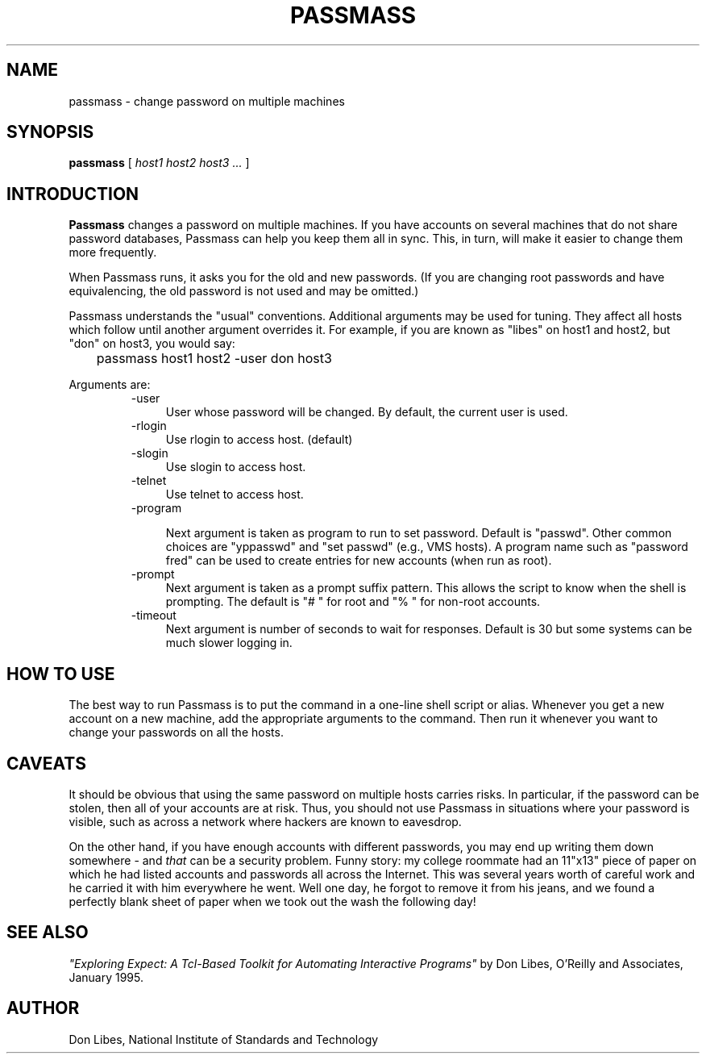 .TH PASSMASS 1 "7 October 1993"
.SH NAME
passmass \- change password on multiple machines
.SH SYNOPSIS
.B passmass
[
.I host1 host2 host3 ...
]
.SH INTRODUCTION
.B Passmass
changes a password on multiple machines.  If you have accounts on
several machines that do not share password databases, Passmass can
help you keep them all in sync.  This, in turn, will make it easier to
change them more frequently.

When Passmass runs, it asks you for the old and new passwords.
(If you are changing root passwords and have equivalencing, the old
password is not used and may be omitted.)

Passmass understands the "usual" conventions.  Additional arguments
may be used for tuning.  They affect all hosts which follow until
another argument overrides it.  For example, if you are known as
"libes" on host1 and host2, but "don" on host3, you would say:

	passmass host1 host2 -user don host3

Arguments are:
.RS
.TP 4
-user
User whose password will be changed.  By default, the current user is used.

.TP 4
-rlogin
Use rlogin to access host.  (default)

.TP 4
-slogin
Use slogin to access host.

.TP 4
-telnet
Use telnet to access host.

.TP 4
-program

Next argument is taken as program to run to set password.  Default is
"passwd".  Other common choices are "yppasswd" and "set passwd" (e.g.,
VMS hosts).  A program name such as "password fred" can be used to
create entries for new accounts (when run as root).

.TP 4
-prompt
Next argument is taken as a prompt suffix pattern.  This allows
the script to know when the shell is prompting.  The default is
"# " for root and "% " for non-root accounts.

.TP 4
-timeout
Next argument is number of seconds to wait for responses.
Default is 30 but some systems can be much slower logging in.

.SH HOW TO USE
The best way to run Passmass is to put the command in a one-line shell
script or alias.  Whenever you get a new account on a new machine, add
the appropriate arguments to the command.  Then run it whenever you
want to change your passwords on all the hosts.

.SH CAVEATS

It should be obvious that using the same password on multiple hosts
carries risks.  In particular, if the password can be stolen, then all
of your accounts are at risk.  Thus, you should not use Passmass in
situations where your password is visible, such as across a network
where hackers are known to eavesdrop.

On the other hand, if you have enough accounts with different
passwords, you may end up writing them down somewhere - and
.I that
can be a security problem.  Funny story: my college roommate had an
11"x13" piece of paper on which he had listed accounts and passwords
all across the Internet.  This was several years worth of careful work
and he carried it with him everywhere he went.
Well one day, he forgot to remove it from his jeans, and we found a
perfectly blank sheet of paper when we took out the wash the following
day!
.SH SEE ALSO
.I
"Exploring Expect: A Tcl-Based Toolkit for Automating Interactive Programs"
\fRby Don Libes,
O'Reilly and Associates, January 1995.
.SH AUTHOR
Don Libes, National Institute of Standards and Technology
